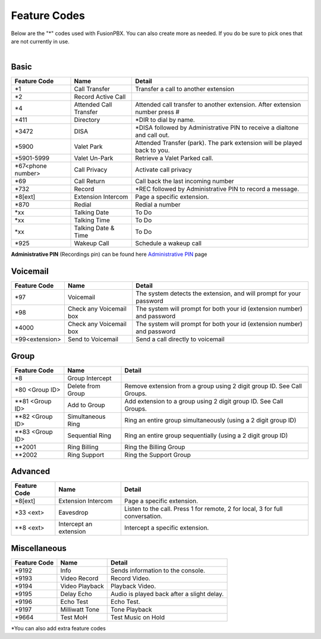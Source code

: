 ##################
Feature Codes
##################


| Below are the "*" codes used with FusionPBX.  You can also create more as needed.  If you do be sure to pick ones that are not currently in use.

|

**Basic**
^^^^^^^^^



+--------------------+----------------------+------------------------------------------------------------------------------+
| Feature Code       | Name                 | Detail                                                                       |
+====================+======================+==============================================================================+
| *1                 | Call Transfer        |Transfer a call to another extension                                          |
+--------------------+----------------------+------------------------------------------------------------------------------+
| *2                 | Record Active Call   |                                                                              |
+--------------------+----------------------+------------------------------------------------------------------------------+
| *4                 |Attended Call Transfer| Attended call transfer to another extension. After extension number press #  |
+--------------------+----------------------+------------------------------------------------------------------------------+
| *411               | Directory            | *DIR to dial by name.                                                        |
+--------------------+----------------------+------------------------------------------------------------------------------+
| *3472              | DISA                 | *DISA followed by Administrative PIN to receive a dialtone and call out.     |
+--------------------+----------------------+------------------------------------------------------------------------------+
| *5900              | Valet Park           | Attended Transfer (park). The park extension will be played back to you.     |
+--------------------+----------------------+------------------------------------------------------------------------------+
| *5901-5999         | Valet Un-Park        | Retrieve a Valet Parked call.                                                |
+--------------------+----------------------+------------------------------------------------------------------------------+
| *67<phone number>  | Call Privacy         | Activate call privacy                                                        |
+--------------------+----------------------+------------------------------------------------------------------------------+
| *69                | Call Return          | Call back the last incoming number                                           |
+--------------------+----------------------+------------------------------------------------------------------------------+
| *732               | Record               | *REC followed by Administrative PIN to record a message.                     |
+--------------------+----------------------+------------------------------------------------------------------------------+
| *8[ext]            | Extension Intercom   | Page a specific extension.                                                   |
+--------------------+----------------------+------------------------------------------------------------------------------+
| *870               | Redial               | Redial a number                                                              |
+--------------------+----------------------+------------------------------------------------------------------------------+
| *xx                | Talking Date         | To Do                                                                        |
+--------------------+----------------------+------------------------------------------------------------------------------+
| *xx                | Talking Time         | To Do                                                                        |
+--------------------+----------------------+------------------------------------------------------------------------------+
| *xx                | Talking Date & Time  | To Do                                                                        |
+--------------------+----------------------+------------------------------------------------------------------------------+
| *925               | Wakeup Call          | Schedule a wakeup call                                                       |
+--------------------+----------------------+------------------------------------------------------------------------------+

| **Administrative PIN** (Recordings pin) can be found here `Administrative PIN </en/latest/applications/recordings.html>`__ page

**Voicemail**
^^^^^^^^^^^^^


+----------------------+-------------------------+-------------------------------------------------------------------------+
| Feature Code         | Name                    | Detail                                                                  |
+======================+=========================+=========================================================================+
| *97                  | Voicemail               | The system detects the extension, and will prompt for your password     |
+----------------------+-------------------------+-------------------------------------------------------------------------+
| *98                  | Check any Voicemail box | The system will prompt for both your id (extension number) and password |
+----------------------+-------------------------+-------------------------------------------------------------------------+
| *4000                | Check any Voicemail box | The system will prompt for both your id (extension number) and password |
+----------------------+-------------------------+-------------------------------------------------------------------------+
| *99<extension>       | Send to Voicemail       | Send a call directly to voicemail                                       |
+----------------------+-------------------------+-------------------------------------------------------------------------+



**Group**
^^^^^^^^^^


+-----------------------+-------------------------+------------------------------------------------------------------------+
| Feature Code          | Name                    | Detail                                                                 |
+=======================+=========================+========================================================================+
| *8                    | Group Intercept         |                                                                        |
+-----------------------+-------------------------+------------------------------------------------------------------------+ 
| *80 <Group ID>        | Delete from Group       | Remove extension from a group using 2 digit group ID. See Call Groups. |
+-----------------------+-------------------------+------------------------------------------------------------------------+
| **81 <Group ID>       | Add to Group            | Add extension to a group using 2 digit group ID. See Call Groups.      |
+-----------------------+-------------------------+------------------------------------------------------------------------+
| **82 <Group ID>       | Simultaneous Ring       | Ring an entire group simultaneously (using a 2 digit group ID)         |
+-----------------------+-------------------------+------------------------------------------------------------------------+
| **83 <Group ID>       | Sequential Ring         | Ring an entire group sequentially (using a 2 digit group ID)           |
+-----------------------+-------------------------+------------------------------------------------------------------------+
| **2001                | Ring Billing            | Ring the Billing Group                                                 |
+-----------------------+-------------------------+------------------------------------------------------------------------+
| **2002                | Ring Support            | Ring the Support Group                                                 |
+-----------------------+-------------------------+------------------------------------------------------------------------+


**Advanced**
^^^^^^^^^^^^^


+---------------+-------------------------+-------------------------------------------------------------------------------+
| Feature Code  | Name                    | Detail                                                                        |
+===============+=========================+===============================================================================+
| *8[ext]       | Extension Intercom      | Page a specific extension.                                                    |
+---------------+-------------------------+-------------------------------------------------------------------------------+
| *33 <ext>     | Eavesdrop               | Listen to the call. Press 1 for remote, 2 for local, 3 for full conversation. |
+---------------+-------------------------+-------------------------------------------------------------------------------+
| **8 <ext>     | Intercept an extension  | Intercept a specific extension.                                               |
+---------------+-------------------------+-------------------------------------------------------------------------------+



**Miscellaneous**
^^^^^^^^^^^^^^^^^


+-----------------------+-------------------------+-------------------------------------------------------------------------------+
| Feature Code          | Name                    | Detail                                                                        |
+=======================+=========================+===============================================================================+
| *9192                 | Info                    | Sends information to the console.                                             |
+-----------------------+-------------------------+-------------------------------------------------------------------------------+
| *9193                 | Video Record            | Record Video.                                                                 |
+-----------------------+-------------------------+-------------------------------------------------------------------------------+
| *9194                 | Video Playback          | Playback Video.                                                               |
+-----------------------+-------------------------+-------------------------------------------------------------------------------+
| *9195                 | Delay Echo              | Audio is played back after a slight delay.                                    |
+-----------------------+-------------------------+-------------------------------------------------------------------------------+
| *9196                 | Echo Test               | Echo Test.                                                                    |
+-----------------------+-------------------------+-------------------------------------------------------------------------------+
| *9197                 | Milliwatt Tone          | Tone Playback                                                                 |
+-----------------------+-------------------------+-------------------------------------------------------------------------------+
| *9664                 | Test MoH                | Test Music on Hold                                                            |
+-----------------------+-------------------------+-------------------------------------------------------------------------------+


*You can also add extra feature codes


